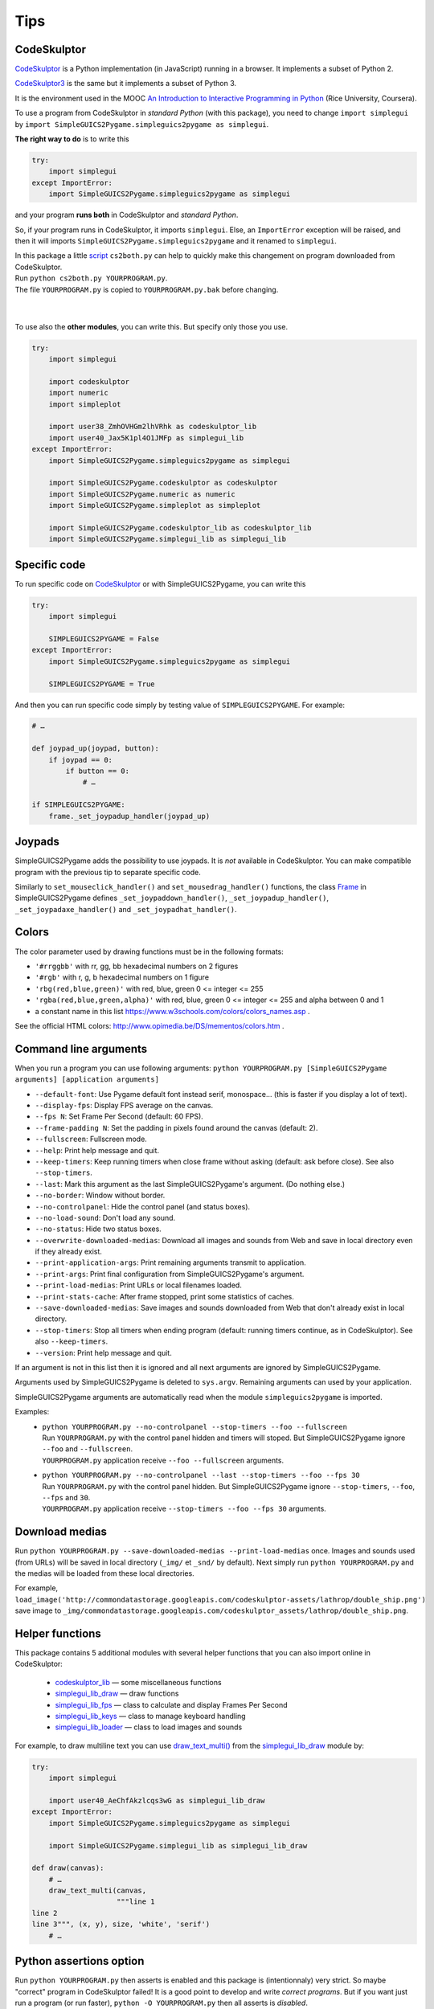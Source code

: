 Tips
====

CodeSkulptor
------------
CodeSkulptor_ is a Python implementation (in JavaScript) running in a browser.
It implements a subset of Python 2.

CodeSkulptor3_ is the same but it implements a subset of Python 3.

It is the environment used in the MOOC
`An Introduction to Interactive Programming in Python`_
(Rice University, Coursera).

.. _`An Introduction to Interactive Programming in Python`: https://www.coursera.org/learn/interactive-python-1
.. _CodeSkulptor: http://www.codeskulptor.org/
.. _CodeSkulptor3: https://py3.codeskulptor.org/


To use a program from CodeSkulptor in *standard Python* (with this package),
you need to change
``import simplegui``
by
``import SimpleGUICS2Pygame.simpleguics2pygame as simplegui``.

**The right way to do** is to write this

.. code-block:: python

    try:
        import simplegui
    except ImportError:
        import SimpleGUICS2Pygame.simpleguics2pygame as simplegui

and your program **runs both** in CodeSkulptor and *standard Python*.

So, if your program runs in CodeSkulptor, it imports ``simplegui``.
Else, an ``ImportError`` exception will be raised,
and then it will imports ``SimpleGUICS2Pygame.simpleguics2pygame``
and it renamed to ``simplegui``.


| In this package a little script_ ``cs2both.py`` can help to quickly make this changement on program downloaded from CodeSkulptor.
| Run ``python cs2both.py YOURPROGRAM.py``.
| The file ``YOURPROGRAM.py`` is copied to ``YOURPROGRAM.py.bak`` before changing.

.. _script: https://bitbucket.org/OPiMedia/simpleguics2pygame/src/master/SimpleGUICS2Pygame/script/

|
|

To use also the **other modules**,
you can write this.
But specify only those you use.

.. code-block:: python

    try:
        import simplegui

        import codeskulptor
        import numeric
        import simpleplot

        import user38_ZmhOVHGm2lhVRhk as codeskulptor_lib
        import user40_Jax5K1pl4O1JMFp as simplegui_lib
    except ImportError:
        import SimpleGUICS2Pygame.simpleguics2pygame as simplegui

        import SimpleGUICS2Pygame.codeskulptor as codeskulptor
        import SimpleGUICS2Pygame.numeric as numeric
        import SimpleGUICS2Pygame.simpleplot as simpleplot

        import SimpleGUICS2Pygame.codeskulptor_lib as codeskulptor_lib
        import SimpleGUICS2Pygame.simplegui_lib as simplegui_lib


Specific code
-------------
To run specific code on CodeSkulptor_ or with SimpleGUICS2Pygame,
you can write this

.. code-block:: python

    try:
        import simplegui

        SIMPLEGUICS2PYGAME = False
    except ImportError:
        import SimpleGUICS2Pygame.simpleguics2pygame as simplegui

        SIMPLEGUICS2PYGAME = True

And then you can run specific code simply by testing value of ``SIMPLEGUICS2PYGAME``. For example:

.. code-block:: python

    # …

    def joypad_up(joypad, button):
        if joypad == 0:
            if button == 0:
                # …

    if SIMPLEGUICS2PYGAME:
        frame._set_joypadup_handler(joypad_up)


Joypads
-------
SimpleGUICS2Pygame adds the possibility to use joypads.
It is *not* available in CodeSkulptor.
You can make compatible program with the previous tip
to separate specific code.

Similarly to ``set_mouseclick_handler()`` and ``set_mousedrag_handler()`` functions,
the class `Frame`_ in SimpleGUICS2Pygame defines
``_set_joypaddown_handler()``,
``_set_joypadup_handler()``,
``_set_joypadaxe_handler()``
and ``_set_joypadhat_handler()``.

.. _`Frame`: simpleguics2pygame/frame.html#SimpleGUICS2Pygame.simpleguics2pygame.frame.Frame



Colors
------
The color parameter used by drawing functions must be in the following formats:

* ``'#rrggbb'`` with rr, gg, bb hexadecimal numbers on 2 figures
* ``'#rgb'`` with r, g, b  hexadecimal numbers on 1 figure
* ``'rbg(red,blue,green)'`` with red, blue, green 0 <= integer <= 255
* ``'rgba(red,blue,green,alpha)'`` with red, blue, green 0 <= integer <= 255 and alpha between 0 and 1
* a constant name in this list https://www.w3schools.com/colors/colors_names.asp .

See the official HTML colors:
http://www.opimedia.be/DS/mementos/colors.htm .


Command line arguments
----------------------
When you run a program you can use following arguments:
``python YOURPROGRAM.py [SimpleGUICS2Pygame arguments] [application arguments]``

* ``--default-font``: Use Pygame default font instead serif, monospace… (this is faster if you display a lot of text).
* ``--display-fps``: Display FPS average on the canvas.
* ``--fps N``: Set Frame Per Second (default: 60 FPS).
* ``--frame-padding N``: Set the padding in pixels found around the canvas (default: 2).
* ``--fullscreen``: Fullscreen mode.
* ``--help``: Print help message and quit.
* ``--keep-timers``: Keep running timers when close frame without asking (default: ask before close). See also ``--stop-timers``.
* ``--last``: Mark this argument as the last SimpleGUICS2Pygame's argument. (Do nothing else.)
* ``--no-border``: Window without border.
* ``--no-controlpanel``: Hide the control panel (and status boxes).
* ``--no-load-sound``: Don't load any sound.
* ``--no-status``: Hide two status boxes.
* ``--overwrite-downloaded-medias``: Download all images and sounds from Web and save in local directory even if they already exist.
* ``--print-application-args``: Print remaining arguments transmit to application.
* ``--print-args``: Print final configuration from SimpleGUICS2Pygame's argument.
* ``--print-load-medias``: Print URLs or local filenames loaded.
* ``--print-stats-cache``: After frame stopped, print some statistics of caches.
* ``--save-downloaded-medias``: Save images and sounds downloaded from Web that don't already exist in local directory.
* ``--stop-timers``: Stop all timers when ending program (default: running timers continue, as in CodeSkulptor). See also ``--keep-timers``.
* ``--version``: Print help message and quit.

If an argument is not in this list then it is ignored and all next arguments are ignored by SimpleGUICS2Pygame.

Arguments used by SimpleGUICS2Pygame is deleted to ``sys.argv``.
Remaining arguments can used by your application.

SimpleGUICS2Pygame arguments are automatically read
when the module ``simpleguics2pygame`` is imported.

Examples:
  * | ``python YOURPROGRAM.py --no-controlpanel --stop-timers --foo --fullscreen``
    | Run ``YOURPROGRAM.py`` with the control panel hidden and timers will stoped. But SimpleGUICS2Pygame ignore ``--foo`` and ``--fullscreen``.
    | ``YOURPROGRAM.py`` application receive ``--foo --fullscreen`` arguments.

  * | ``python YOURPROGRAM.py --no-controlpanel --last --stop-timers --foo --fps 30``
    | Run ``YOURPROGRAM.py`` with the control panel hidden. But SimpleGUICS2Pygame ignore ``--stop-timers``, ``--foo``, ``--fps`` and ``30``.
    | ``YOURPROGRAM.py`` application receive ``--stop-timers --foo --fps 30`` arguments.


Download medias
---------------
Run ``python YOURPROGRAM.py --save-downloaded-medias --print-load-medias`` once.
Images and sounds used (from URLs) will be saved in local directory (``_img/`` et ``_snd/`` by default).
Next simply run ``python YOURPROGRAM.py`` and the medias will be loaded from these local directories.

For example,
``load_image('http://commondatastorage.googleapis.com/codeskulptor-assets/lathrop/double_ship.png')``
save image to
``_img/commondatastorage.googleapis.com/codeskulptor_assets/lathrop/double_ship.png``.


Helper functions
----------------
This package contains 5 additional modules with several helper functions that you can also import online in CodeSkulptor:

  * `codeskulptor_lib`_ — some miscellaneous functions
  * `simplegui_lib_draw`_ — draw functions
  * `simplegui_lib_fps`_ — class to calculate and display Frames Per Second
  * `simplegui_lib_keys`_ — class to manage keyboard handling
  * `simplegui_lib_loader`_ — class to load images and sounds

.. _`codeskulptor_lib`: codeskulptor_lib.html
.. _`simplegui_lib_draw`: simplegui_lib_draw.html
.. _`simplegui_lib_fps`: simplegui_lib_fps.html
.. _`simplegui_lib_keys`: simplegui_lib_keys.html
.. _`simplegui_lib_loader`: simplegui_lib_loader.html

For example, to draw multiline text you can use `draw_text_multi()`_ from the `simplegui_lib_draw`_ module by:

.. _`draw_text_multi()`: simplegui_lib_draw.html#SimpleGUICS2Pygame.simplegui_lib_draw.draw_text_multi

.. code-block:: python

    try:
        import simplegui

        import user40_AeChfAkzlcqs3wG as simplegui_lib_draw
    except ImportError:
        import SimpleGUICS2Pygame.simpleguics2pygame as simplegui

        import SimpleGUICS2Pygame.simplegui_lib as simplegui_lib_draw

    def draw(canvas):
        # …
        draw_text_multi(canvas,
                        """line 1
    line 2
    line 3""", (x, y), size, 'white', 'serif')
        # …


Python assertions option
------------------------
Run
``python YOURPROGRAM.py``
then asserts is enabled and this package is (intentionnaly) very strict. So maybe "correct" program in CodeSkulptor failed!
It is a good point to develop and write *correct programs*.
But if you want just run a program (or run faster),
``python -O YOURPROGRAM.py``
then all asserts is *disabled*.


Ressources: images, sounds and example programs
-----------------------------------------------
Online images_ & sounds_ links

.. _images: _static/links/img_links.html
.. _sounds: _static/links/snd_links.html

`Python programs running in CodeSkulptor`_

.. _`Python programs running in CodeSkulptor`: _static/links/prog_links.html
